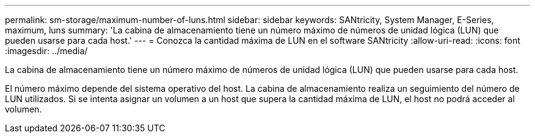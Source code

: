 ---
permalink: sm-storage/maximum-number-of-luns.html 
sidebar: sidebar 
keywords: SANtricity, System Manager, E-Series, maximum, luns 
summary: 'La cabina de almacenamiento tiene un número máximo de números de unidad lógica (LUN) que pueden usarse para cada host.' 
---
= Conozca la cantidad máxima de LUN en el software SANtricity
:allow-uri-read: 
:icons: font
:imagesdir: ../media/


[role="lead"]
La cabina de almacenamiento tiene un número máximo de números de unidad lógica (LUN) que pueden usarse para cada host.

El número máximo depende del sistema operativo del host. La cabina de almacenamiento realiza un seguimiento del número de LUN utilizados. Si se intenta asignar un volumen a un host que supera la cantidad máxima de LUN, el host no podrá acceder al volumen.
